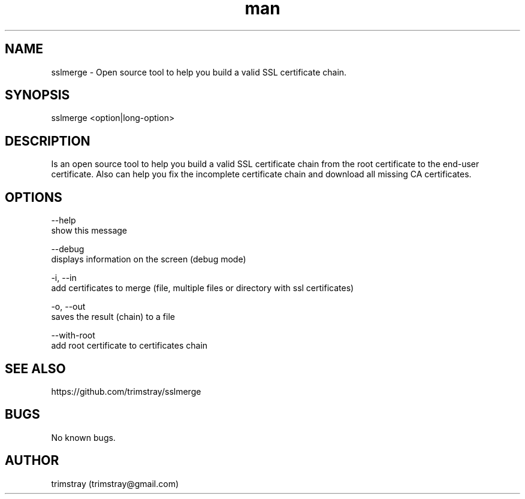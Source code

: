 .\" Manpage for sslmerge.
.\" Contact trimstray@gmail.com.
.TH man 8 "22.01.2018" "1.4.2" "sslmerge man page"
.SH NAME
sslmerge \- Open source tool to help you build a valid SSL certificate chain.
.SH SYNOPSIS
sslmerge <option|long-option>
.SH DESCRIPTION
Is an open source tool to help you build a valid SSL certificate chain from the root certificate to the end-user certificate. Also can help you fix the incomplete certificate chain and download all missing CA certificates.
.SH OPTIONS
--help
        show this message

--debug
        displays information on the screen (debug mode)

-i, --in
        add certificates to merge (file, multiple files or directory with ssl certificates)

-o, --out
        saves the result (chain) to a file

--with-root
        add root certificate to certificates chain
.SH SEE ALSO
https://github.com/trimstray/sslmerge
.SH BUGS
No known bugs.
.SH AUTHOR
trimstray (trimstray@gmail.com)
